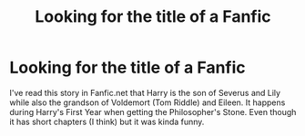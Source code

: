 #+TITLE: Looking for the title of a Fanfic

* Looking for the title of a Fanfic
:PROPERTIES:
:Author: StatusDetective9
:Score: 1
:DateUnix: 1587316287.0
:DateShort: 2020-Apr-19
:FlairText: Request
:END:
I've read this story in Fanfic.net that Harry is the son of Severus and Lily while also the grandson of Voldemort (Tom Riddle) and Eileen. It happens during Harry's First Year when getting the Philosopher's Stone. Even though it has short chapters (I think) but it was kinda funny.

